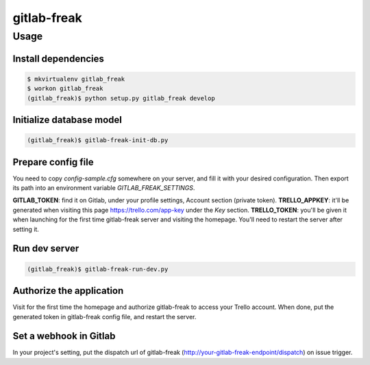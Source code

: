 ============
gitlab-freak
============

-----
Usage
-----

Install dependencies
====================

.. code-block:: bash

    $ mkvirtualenv gitlab_freak
    $ workon gitlab_freak
    (gitlab_freak)$ python setup.py gitlab_freak develop

Initialize database model
=========================

.. code-block:: bash

    (gitlab_freak)$ gitlab-freak-init-db.py

Prepare config file
===================

You need to copy `config-sample.cfg` somewhere on your server, and fill it with your desired configuration. Then export its path into an environment variable `GITLAB_FREAK_SETTINGS`.

**GITLAB_TOKEN**: find it on Gitlab, under your profile settings, Account section (private token).
**TRELLO_APPKEY**: it'll be generated when visiting this page https://trello.com/app-key under the `Key` section.
**TRELLO_TOKEN**: you'll be given it when launching for the first time gitlab-freak server and visiting the homepage. You'll need to restart the server after setting it.

Run dev server
==============

.. code-block:: bash

    (gitlab_freak)$ gitlab-freak-run-dev.py

Authorize the application
=========================

Visit for the first time the homepage and authorize gitlab-freak to access your Trello account. When done, put the generated token in gitlab-freak config file, and restart the server.

Set a webhook in Gitlab
=======================

In your project's setting, put the dispatch url of gitlab-freak (http://your-gitlab-freak-endpoint/dispatch) on issue trigger.
